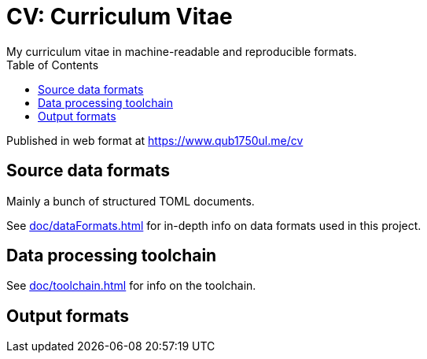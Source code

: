 = CV: Curriculum Vitae
My curriculum vitae in machine-readable and reproducible formats.
:toc:

Published in web format at https://www.qub1750ul.me/cv

== Source data formats

Mainly a bunch of structured TOML documents.

See xref:doc/dataFormats.adoc[] for in-depth info on data formats used in this
project.

== Data processing toolchain
See xref:doc/toolchain.adoc[] for info on the toolchain.

== Output formats


